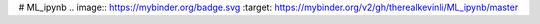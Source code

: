 # ML_ipynb
.. image:: https://mybinder.org/badge.svg :target: https://mybinder.org/v2/gh/therealkevinli/ML_ipynb/master
